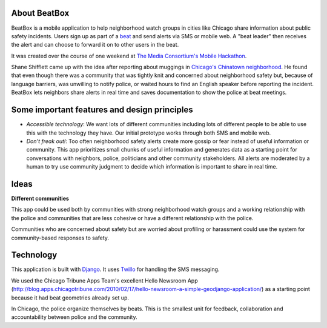 About BeatBox
=============

BeatBox is a mobile application to help neighborhood watch groups in cities like Chicago share information about public safety incidents.  Users sign up as part of a beat_ and send alerts via SMS or mobile web.  A "beat leader" then receives the alert and can choose to forward it on to other users in the beat.

It was created over the course of one weekend at `The Media Consortium's Mobile Hackathon <http://mobilehackathon.eventbrite.com/>`_.

Shane Shifflett came up with the idea after reporting about muggings in `Chicago's Chinatown neighborhood <http://news.medill.northwestern.edu/chicago/news.aspx?id=162645>`_.  He found that even though there was a community that was tightly knit and concerned about neighborhood safety but, because of language barriers, was unwilling to notify police, or waited hours to find an English speaker before reporting the incident.  BeatBox lets neighbors share alerts in real time and saves documentation to show the police at beat meetings.

Some important features and design principles
=============================================

- *Accessible technology*: We want lots of different communities including lots of different people to be able to use this with the technology they have.  Our initial prototype works through both SMS and mobile web.
- *Don't freak out!*: Too often neighborhood safety alerts create more gossip or fear instead of useful information or community.  This app prioritizes small chunks of useful information and generates data as a starting point for conversations with neighbors, police, politicians and other community stakeholders.  All alerts are moderated by a human to try use community judgment to decide which information is important to share in real time.

Ideas
=====

**Different communities**

This app could be used both by communities with strong neighborhood watch groups and a working relationship with the police and communities that are less cohesive or have a different relationship with the police.

Communities who are concerned about safety but are worried about profiling or harassment could use the system for community-based responses to safety.  


Technology
==========

This application is built with `Django <http://www.djangoproject.com/>`_.  It uses `Twillo <http://www.twillo.com/>`_ for handling the SMS messaging.

We used the Chicago Tribune Apps Team's excellent Hello Newsroom App 
(http://blog.apps.chicagotribune.com/2010/02/17/hello-newsroom-a-simple-geodjango-application/) 
as a starting point because it had beat geometries already set up.  

 
.. _beat:

In Chicago, the police organize themselves by beats. This is the smallest unit for feedback, collaboration and accountability between police and the community.
